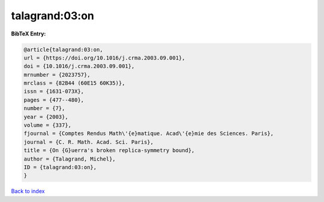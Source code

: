 talagrand:03:on
===============

.. :cite:t:`talagrand:03:on`

.. bibliography:: ../../All.bib

**BibTeX Entry:**

.. code-block:: bibtex

   @article{talagrand:03:on,
   url = {https://doi.org/10.1016/j.crma.2003.09.001},
   doi = {10.1016/j.crma.2003.09.001},
   mrnumber = {2023757},
   mrclass = {82B44 (60E15 60K35)},
   issn = {1631-073X},
   pages = {477--480},
   number = {7},
   year = {2003},
   volume = {337},
   fjournal = {Comptes Rendus Math\'{e}matique. Acad\'{e}mie des Sciences. Paris},
   journal = {C. R. Math. Acad. Sci. Paris},
   title = {On {G}uerra's broken replica-symmetry bound},
   author = {Talagrand, Michel},
   ID = {talagrand:03:on},
   }

`Back to index <../index>`_

